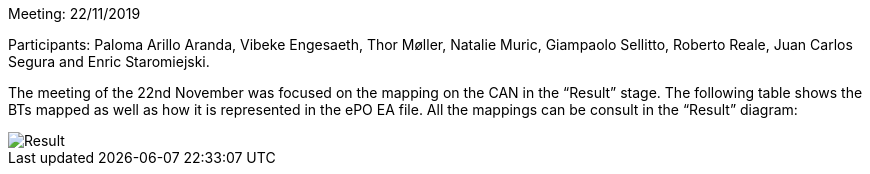 Meeting: 22/11/2019

Participants: Paloma Arillo Aranda, Vibeke Engesaeth, Thor Møller, Natalie Muric, Giampaolo Sellitto, Roberto Reale, Juan Carlos Segura and Enric Staromiejski.


The meeting of the 22nd November was focused on the mapping on the CAN in the “Result” stage. The following table shows the BTs mapped as well as how it is represented in the ePO EA file. All the mappings can be consult in the “Result” diagram:

image::https://github.com/eprocurementontology/eprocurementontology/blob/meetings/Conference%20Calls%20Images/22112019.JPg[Result]
